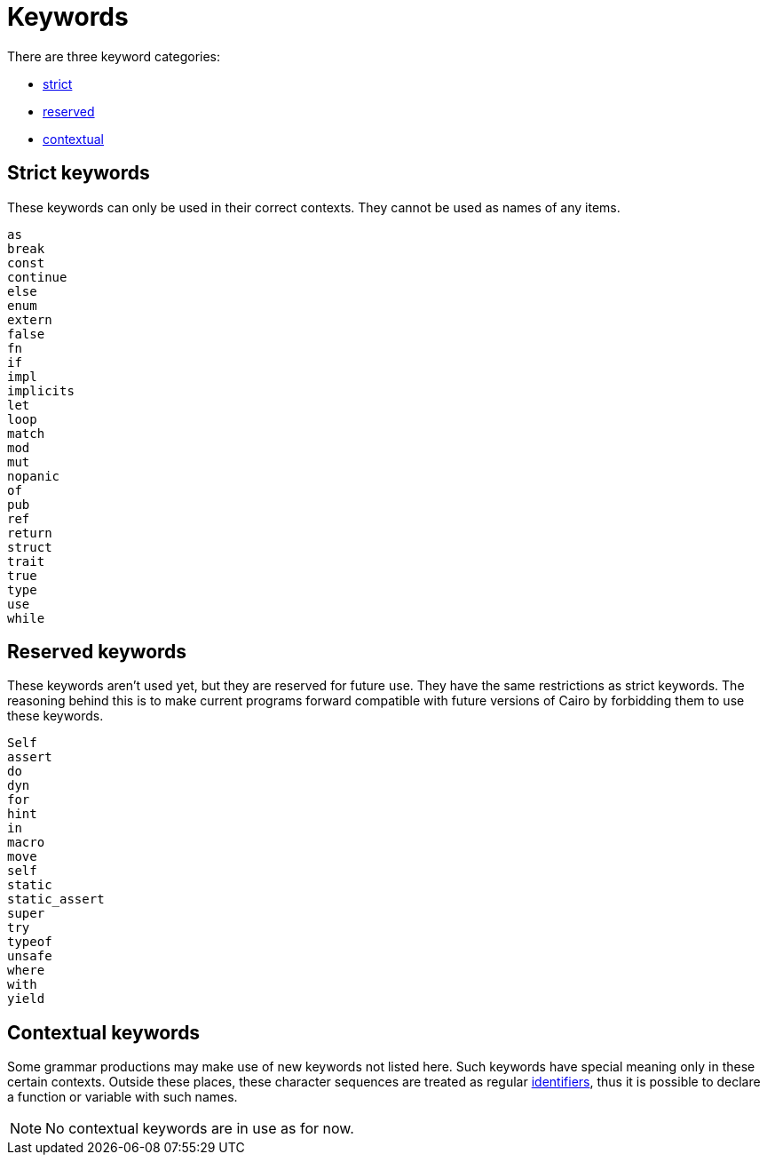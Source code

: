 = Keywords

There are three keyword categories:

- xref:keywords.adoc#strict_keywords[strict]
- xref:keywords.adoc#reserved_keywords[reserved]
- xref:keywords.adoc#contextual_keywords[contextual]

== Strict keywords

These keywords can only be used in their correct contexts.
They cannot be used as names of any items.

[source]
----
as
break
const
continue
else
enum
extern
false
fn
if
impl
implicits
let
loop
match
mod
mut
nopanic
of
pub
ref
return
struct
trait
true
type
use
while
----

== Reserved keywords

These keywords aren't used yet, but they are reserved for future use.
They have the same restrictions as strict keywords.
The reasoning behind this is to make current programs forward compatible with future versions of
Cairo by forbidding them to use these keywords.

[source]
----
Self
assert
do
dyn
for
hint
in
macro
move
self
static
static_assert
super
try
typeof
unsafe
where
with
yield
----

== Contextual keywords

Some grammar productions may make use of new keywords not listed here.
Such keywords have special meaning only in these certain contexts.
Outside these places, these character sequences are treated as regular xref:identifiers.adoc[identifiers], thus
it is
possible to declare a function or variable with such names.

[NOTE]
====
No contextual keywords are in use as for now.
====